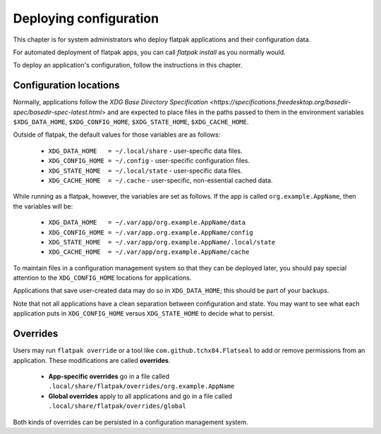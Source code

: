 Deploying configuration
=======================

This chapter is for system administrators who deploy flatpak applications and
their configuration data.

For automated deployment of flatpak apps, you can call `flatpak
install` as you normally would.

To deploy an application's configuration, follow the instructions in this chapter.

Configuration locations
-----------------------

Normally, applications follow the `XDG Base Directory Specification
<https://specifications.freedesktop.org/basedir-spec/basedir-spec-latest.html>`
and are expected to place files in the paths passed to them in the environment
variables ``$XDG_DATA_HOME``, ``$XDG_CONFIG_HOME``, ``$XDG_STATE_HOME``,
``$XDG_CACHE_HOME``.

Outside of flatpak, the default values for those variables are as follows:

 - ``XDG_DATA_HOME   = ~/.local/share`` - user-specific data files.
 - ``XDG_CONFIG_HOME = ~/.config`` - user-specific configuration files.
 - ``XDG_STATE_HOME  = ~/.local/state`` - user-specific data files.
 - ``XDG_CACHE_HOME  = ~/.cache`` - user-specific, non-essential cached data.

While running as a flatpak, however, the variables are set as follows.  If the
app is called ``org.example.AppName``, then the variables will be:

 - ``XDG_DATA_HOME   = ~/.var/app/org.example.AppName/data``
 - ``XDG_CONFIG_HOME = ~/.var/app.org.example.AppName/config``
 - ``XDG_STATE_HOME  = ~/.var/app/org.example.AppName/.local/state``
 - ``XDG_CACHE_HOME  = ~/.var/app/org.example.AppName/cache``

To maintain files in a configuration management system so that they can be
deployed later, you should pay special attention to the ``XDG_CONFIG_HOME``
locations for applications.

Applications that save user-created data may do so in ``XDG_DATA_HOME``; this
should be part of your backups.

Note that not all applications have a clean separation between configuration and
state.  You may want to see what each application puts in ``XDG_CONFIG_HOME``
versus ``XDG_STATE_HOME`` to decide what to persist.

Overrides
---------

Users may run ``flatpak override`` or a tool like ``com.github.tchx84.Flatseal``
to add or remove permissions from an application.  These modifications are
called **overrides**.

 - **App-specific overrides** go in a file called
   ``.local/share/flatpak/overrides/org.example.AppName``

 - **Global overrides** apply to all applications and go in a file called
   ``.local/share/flatpak/overrides/global``

Both kinds of overrides can be persisted in a configuration management system.
